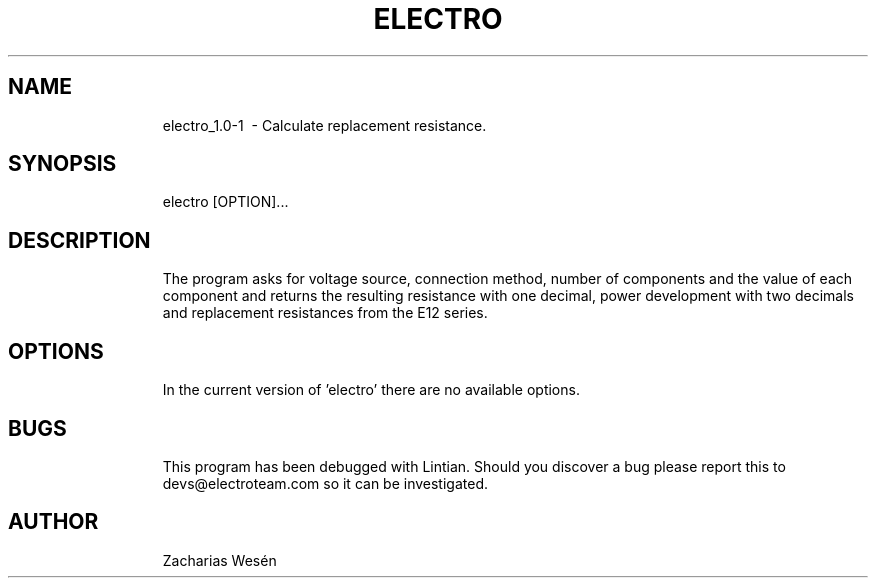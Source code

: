 .TH ELECTRO 1
.SH NAME
.RS
electro_1.0-1 \ - Calculate replacement resistance.
.RE
.RE
.SH SYNOPSIS
.RS
electro [OPTION]...
.RE
.RE
.RS
.RS
.SH DESCRIPTION
.RS
The program asks for voltage source, connection method, number of components and the value of each component and returns the resulting resistance with one decimal, power development with two decimals and replacement resistances from the E12 series. 
.RE
.RE
.SH OPTIONS
.RS
In the current version of 'electro' there are no available options.
.RE
.RE
.SH BUGS
.RS
This program has been debugged with Lintian. Should you discover a bug please report this to devs@electroteam.com so it can be investigated. 
.RE
.RE
.SH AUTHOR
.RS
Zacharias Wesén
